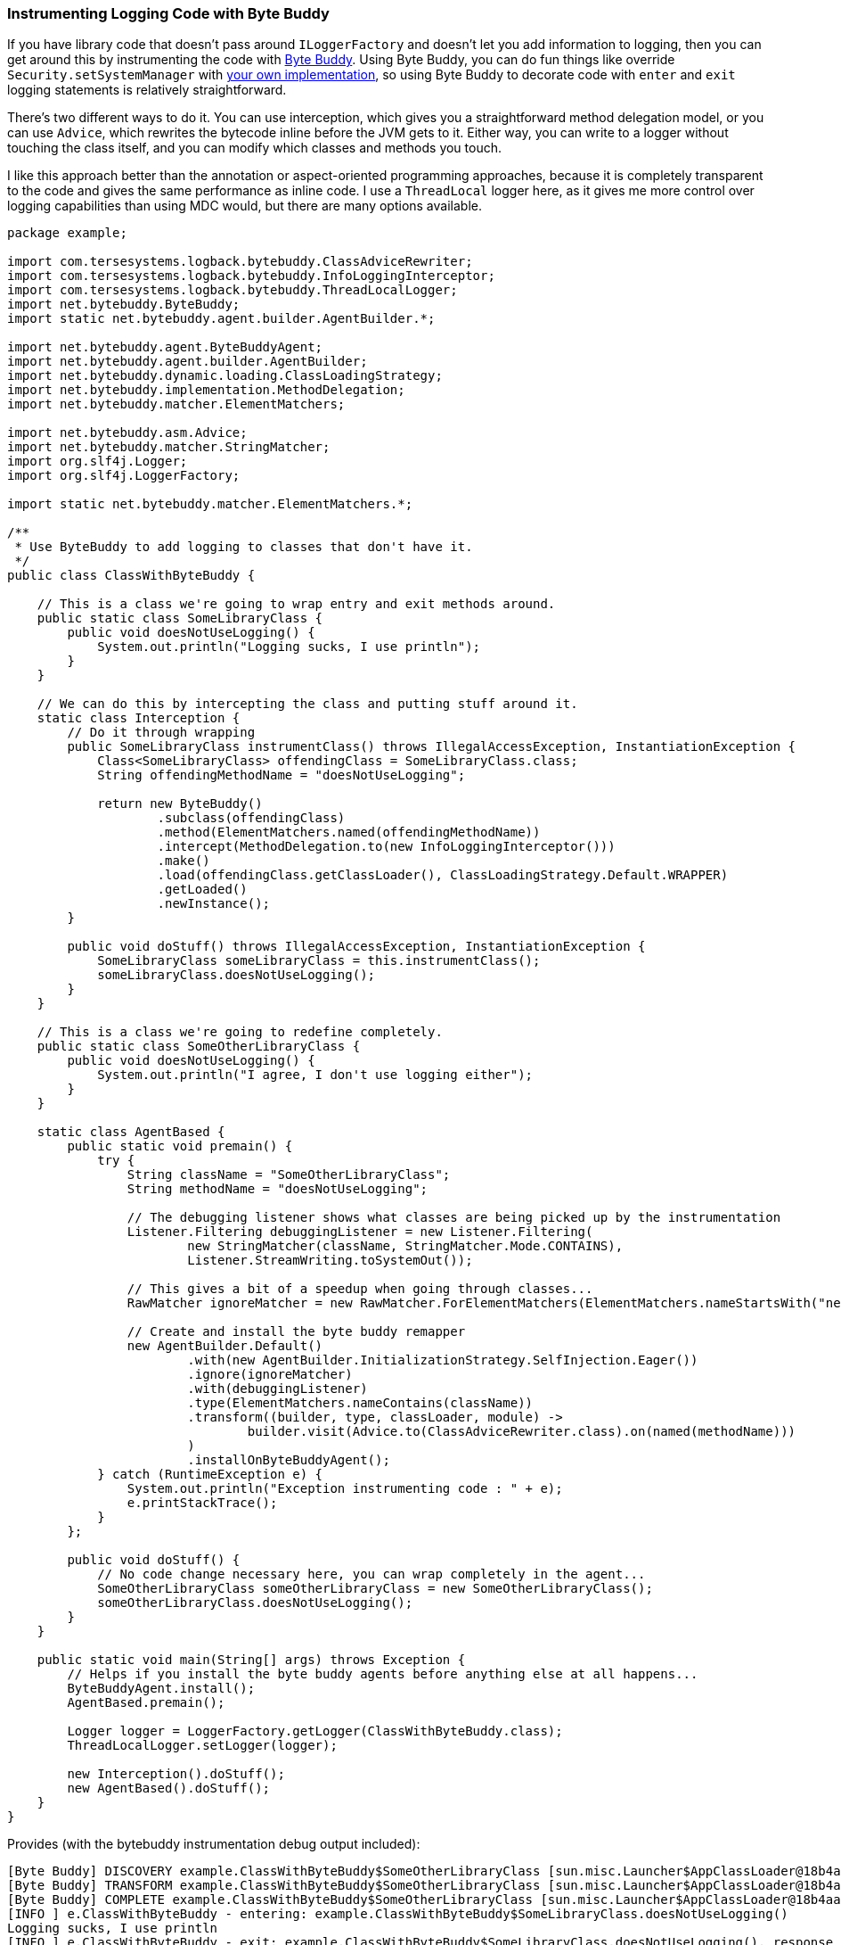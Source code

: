 Instrumenting Logging Code with Byte Buddy
~~~~~~~~~~~~~~~~~~~~~~~~~~~~~~~~~~~~~~~~~~

If you have library code that doesn’t pass around `ILoggerFactory` and
doesn’t let you add information to logging, then you can get around this
by instrumenting the code with https://bytebuddy.net/[Byte Buddy]. Using
Byte Buddy, you can do fun things like override
`Security.setSystemManager` with
https://tersesystems.com/blog/2016/01/19/redefining-java-dot-lang-dot-system/[your
own implementation], so using Byte Buddy to decorate code with `enter`
and `exit` logging statements is relatively straightforward.

There’s two different ways to do it. You can use interception, which
gives you a straightforward method delegation model, or you can use
`Advice`, which rewrites the bytecode inline before the JVM gets to it.
Either way, you can write to a logger without touching the class itself,
and you can modify which classes and methods you touch.

I like this approach better than the annotation or aspect-oriented
programming approaches, because it is completely transparent to the code
and gives the same performance as inline code. I use a `ThreadLocal`
logger here, as it gives me more control over logging capabilities than
using MDC would, but there are many options available.

[source,java]
----
package example;

import com.tersesystems.logback.bytebuddy.ClassAdviceRewriter;
import com.tersesystems.logback.bytebuddy.InfoLoggingInterceptor;
import com.tersesystems.logback.bytebuddy.ThreadLocalLogger;
import net.bytebuddy.ByteBuddy;
import static net.bytebuddy.agent.builder.AgentBuilder.*;

import net.bytebuddy.agent.ByteBuddyAgent;
import net.bytebuddy.agent.builder.AgentBuilder;
import net.bytebuddy.dynamic.loading.ClassLoadingStrategy;
import net.bytebuddy.implementation.MethodDelegation;
import net.bytebuddy.matcher.ElementMatchers;

import net.bytebuddy.asm.Advice;
import net.bytebuddy.matcher.StringMatcher;
import org.slf4j.Logger;
import org.slf4j.LoggerFactory;

import static net.bytebuddy.matcher.ElementMatchers.*;

/**
 * Use ByteBuddy to add logging to classes that don't have it.
 */
public class ClassWithByteBuddy {

    // This is a class we're going to wrap entry and exit methods around.
    public static class SomeLibraryClass {
        public void doesNotUseLogging() {
            System.out.println("Logging sucks, I use println");
        }
    }

    // We can do this by intercepting the class and putting stuff around it.
    static class Interception {
        // Do it through wrapping
        public SomeLibraryClass instrumentClass() throws IllegalAccessException, InstantiationException {
            Class<SomeLibraryClass> offendingClass = SomeLibraryClass.class;
            String offendingMethodName = "doesNotUseLogging";

            return new ByteBuddy()
                    .subclass(offendingClass)
                    .method(ElementMatchers.named(offendingMethodName))
                    .intercept(MethodDelegation.to(new InfoLoggingInterceptor()))
                    .make()
                    .load(offendingClass.getClassLoader(), ClassLoadingStrategy.Default.WRAPPER)
                    .getLoaded()
                    .newInstance();
        }

        public void doStuff() throws IllegalAccessException, InstantiationException {
            SomeLibraryClass someLibraryClass = this.instrumentClass();
            someLibraryClass.doesNotUseLogging();
        }
    }

    // This is a class we're going to redefine completely.
    public static class SomeOtherLibraryClass {
        public void doesNotUseLogging() {
            System.out.println("I agree, I don't use logging either");
        }
    }

    static class AgentBased {
        public static void premain() {
            try {
                String className = "SomeOtherLibraryClass";
                String methodName = "doesNotUseLogging";

                // The debugging listener shows what classes are being picked up by the instrumentation
                Listener.Filtering debuggingListener = new Listener.Filtering(
                        new StringMatcher(className, StringMatcher.Mode.CONTAINS),
                        Listener.StreamWriting.toSystemOut());

                // This gives a bit of a speedup when going through classes...
                RawMatcher ignoreMatcher = new RawMatcher.ForElementMatchers(ElementMatchers.nameStartsWith("net.bytebuddy.").or(isSynthetic()), any(), any());

                // Create and install the byte buddy remapper
                new AgentBuilder.Default()
                        .with(new AgentBuilder.InitializationStrategy.SelfInjection.Eager())
                        .ignore(ignoreMatcher)
                        .with(debuggingListener)
                        .type(ElementMatchers.nameContains(className))
                        .transform((builder, type, classLoader, module) ->
                                builder.visit(Advice.to(ClassAdviceRewriter.class).on(named(methodName)))
                        )
                        .installOnByteBuddyAgent();
            } catch (RuntimeException e) {
                System.out.println("Exception instrumenting code : " + e);
                e.printStackTrace();
            }
        };

        public void doStuff() {
            // No code change necessary here, you can wrap completely in the agent...
            SomeOtherLibraryClass someOtherLibraryClass = new SomeOtherLibraryClass();
            someOtherLibraryClass.doesNotUseLogging();
        }
    }

    public static void main(String[] args) throws Exception {
        // Helps if you install the byte buddy agents before anything else at all happens...
        ByteBuddyAgent.install();
        AgentBased.premain();

        Logger logger = LoggerFactory.getLogger(ClassWithByteBuddy.class);
        ThreadLocalLogger.setLogger(logger);

        new Interception().doStuff();
        new AgentBased().doStuff();
    }
}
----

Provides (with the bytebuddy instrumentation debug output included):

[source,text]
----
[Byte Buddy] DISCOVERY example.ClassWithByteBuddy$SomeOtherLibraryClass [sun.misc.Launcher$AppClassLoader@18b4aac2, null, loaded=false]
[Byte Buddy] TRANSFORM example.ClassWithByteBuddy$SomeOtherLibraryClass [sun.misc.Launcher$AppClassLoader@18b4aac2, null, loaded=false]
[Byte Buddy] COMPLETE example.ClassWithByteBuddy$SomeOtherLibraryClass [sun.misc.Launcher$AppClassLoader@18b4aac2, null, loaded=false]
[INFO ] e.ClassWithByteBuddy - entering: example.ClassWithByteBuddy$SomeLibraryClass.doesNotUseLogging()
Logging sucks, I use println
[INFO ] e.ClassWithByteBuddy - exit: example.ClassWithByteBuddy$SomeLibraryClass.doesNotUseLogging(), response = null
[INFO ] e.ClassWithByteBuddy - entering: example.ClassWithByteBuddy$SomeOtherLibraryClass.doesNotUseLogging()
I agree, I don't use logging either
[INFO ] e.ClassWithByteBuddy - exiting: example.ClassWithByteBuddy$SomeOtherLibraryClass.doesNotUseLogging()
----
